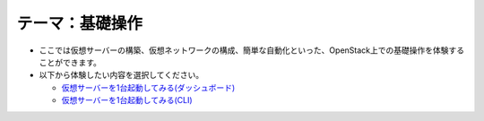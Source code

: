 テーマ：基礎操作
================

- ここでは仮想サーバーの構築、仮想ネットワークの構成、簡単な自動化といった、OpenStack上での基礎操作を体験することができます。
- 以下から体験したい内容を選択してください。

  - `仮想サーバーを1台起動してみる(ダッシュボード) <./t1-c1.html>`_
  - `仮想サーバーを1台起動してみる(CLI)            <./t1-c2.html>`_
